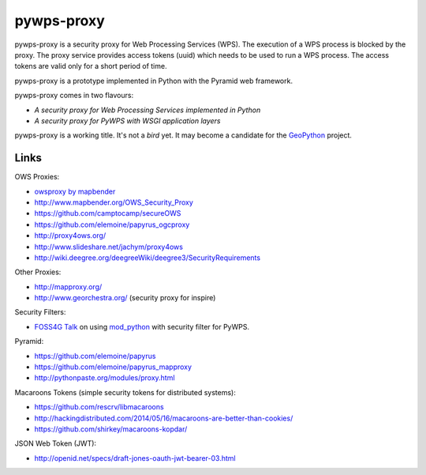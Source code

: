 ===========
pywps-proxy
===========

pywps-proxy is a security proxy for Web Processing Services (WPS). The execution of a WPS process is blocked by the proxy. The proxy service provides access tokens (uuid) which needs to be used to run a WPS process. The access tokens are valid only for a short period of time.

pywps-proxy is a prototype implemented in Python with the Pyramid web framework.

pywps-proxy comes in two flavours:

* *A security proxy for Web Processing Services implemented in Python*
* *A security proxy for PyWPS with WSGI application layers*

pywps-proxy is a working title. It's not a *bird* yet. It may become a candidate for the `GeoPython <http://geopython.github.io/>`_ project. 


Links
=====

OWS Proxies:

* `owsproxy by mapbender <https://github.com/mapbender/owsproxy3>`_  
* http://www.mapbender.org/OWS_Security_Proxy
* https://github.com/camptocamp/secureOWS
* https://github.com/elemoine/papyrus_ogcproxy
* http://proxy4ows.org/
* http://www.slideshare.net/jachym/proxy4ows
* http://wiki.deegree.org/deegreeWiki/deegree3/SecurityRequirements

Other Proxies:

* http://mapproxy.org/
* http://www.georchestra.org/ (security proxy for inspire)

Security Filters:

* `FOSS4G Talk <http://www.slideshare.net/JorgeMendesdeJesus/pywps-a-tutorial-for-beginners-and-developers>`_ on using `mod_python <http://www.modpython.org/>`_ with security filter for PyWPS.  

Pyramid:

* https://github.com/elemoine/papyrus
* https://github.com/elemoine/papyrus_mapproxy
* http://pythonpaste.org/modules/proxy.html

Macaroons Tokens (simple security tokens for distributed systems):

* https://github.com/rescrv/libmacaroons
* http://hackingdistributed.com/2014/05/16/macaroons-are-better-than-cookies/
* https://github.com/shirkey/macaroons-kopdar/

JSON Web Token (JWT):

* http://openid.net/specs/draft-jones-oauth-jwt-bearer-03.html
